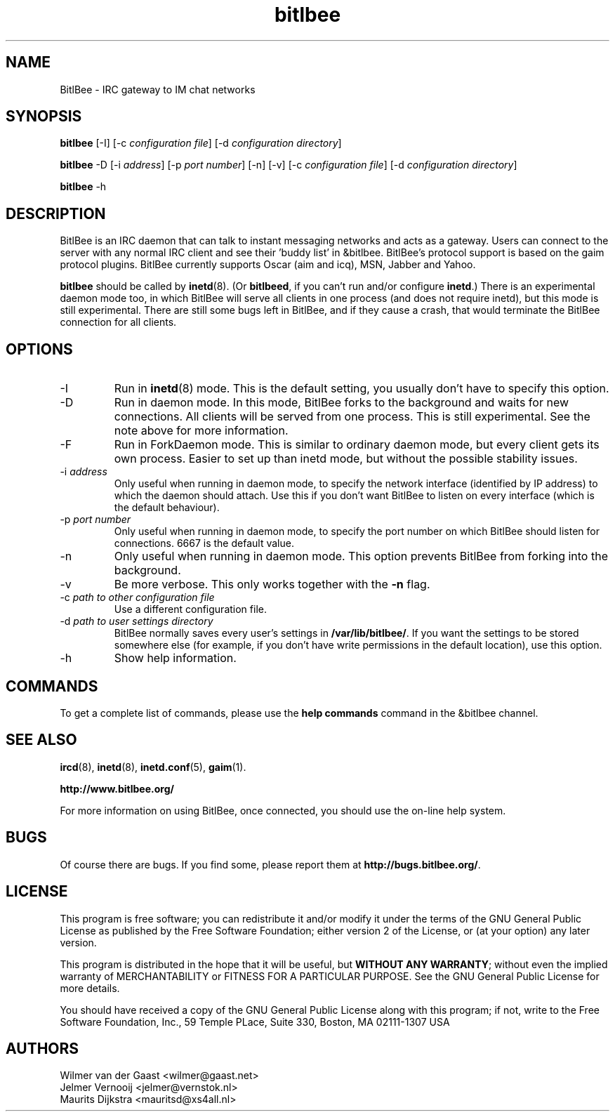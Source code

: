 .\" BitlBee is free software; you can redistribute it and/or modify
.\" it under the terms of the GNU General Public License as published by
.\" the Free Software Foundation; either version 2 of the License, or
.\" (at your option) any later version.
.\"
.\" This program is distributed in the hope that it will be useful,
.\" but WITHOUT ANY WARRANTY; without even the implied warranty of
.\" MERCHANTABILITY or FITNESS FOR A PARTICULAR PURPOSE.  See the
.\" GNU General Public License for more details.
.\"
.\" You should have received a copy of the GNU General Public License
.\" along with this program; see the file COPYING.  If not, write to
.\" the Free Software Foundation, 675 Mass Ave, Cambridge, MA 02139, USA.
.\"
.TH bitlbee 8 "07 March 2004"
.SH NAME
BitlBee \- IRC gateway to IM chat networks
.SH SYNOPSIS
.PP
.B bitlbee
[-I]
[-c \fIconfiguration file\fP]
[-d \fIconfiguration directory\fP]
.PP
.B bitlbee
-D
[-i \fIaddress\fP]
[-p \fIport number\fP]
[-n]
[-v]
[-c \fIconfiguration file\fP]
[-d \fIconfiguration directory\fP]
.PP
.B bitlbee
-h
.RI
.SH DESCRIPTION
BitlBee is an IRC daemon that can talk to instant messaging 
networks and acts as a gateway. Users can connect to the server
with any normal IRC client and see their 'buddy list' in
&bitlbee. BitlBee's protocol support is based on the gaim 
protocol plugins. BitlBee currently supports Oscar (aim and icq), 
MSN, Jabber and Yahoo.

\fBbitlbee\fP should be called by
.BR inetd (8).
(Or \fBbitlbeed\fP,
if you can't run and/or configure \fBinetd\fP.) There is an experimental
daemon mode too, in which BitlBee will serve all clients in one process
(and does not require inetd), but this mode is still experimental.
There are still some bugs left in BitlBee, and if they cause a crash,
that would terminate the BitlBee connection for all clients.
.PP
.SH OPTIONS
.PP
.IP "-I"
Run in 
.BR inetd (8)
mode. This is the default setting, you usually don't have to specify this
option.
.IP "-D"
Run in daemon mode. In this mode, BitlBee forks to the background and
waits for new connections. All clients will be served from one process.
This is still experimental. See the note above for more information.
.IP "-F"
Run in ForkDaemon mode. This is similar to ordinary daemon mode, but every
client gets its own process. Easier to set up than inetd mode, but without
the possible stability issues.
.IP "-i \fIaddress\fP"
Only useful when running in daemon mode, to specify the network interface
(identified by IP address) to which the daemon should attach. Use this if
you don't want BitlBee to listen on every interface (which is the default
behaviour).
.IP "-p \fIport number\fP"
Only useful when running in daemon mode, to specify the port number on
which BitlBee should listen for connections. 6667 is the default value.
.IP "-n"
Only useful when running in daemon mode. This option prevents BitlBee from
forking into the background.
.IP "-v"
Be more verbose. This only works together with the \fB-n\fP flag.
.IP "-c \fIpath to other configuration file\fP"
Use a different configuration file.
.IP "-d \fIpath to user settings directory\fP"
BitlBee normally saves every user's settings in \fB/var/lib/bitlbee/\fP. If
you want the settings to be stored somewhere else (for example, if you don't
have write permissions in the default location), use this option.
.IP "-h"
Show help information.
.SH COMMANDS
To get a complete list of commands, please use the \fBhelp commands\fP
command in the &bitlbee channel.
.SH "SEE ALSO"
.BR ircd (8), 
.BR inetd (8), 
.BR inetd.conf (5), 
.BR gaim (1).

.BR http://www.bitlbee.org/

For more information on using BitlBee, once connected, you should use
the on-line help system.
.SH BUGS
Of course there are bugs. If you find some, please report them at
\fBhttp://bugs.bitlbee.org/\fP.
.SH LICENSE
This program is free software; you can redistribute it and/or modify
it under the terms of the GNU General Public License as published by
the Free Software Foundation; either version 2 of the License, or
(at your option) any later version.
.PP
This program is distributed in the hope that it will be useful, but
\fBWITHOUT ANY WARRANTY\fR; without even the implied warranty of
MERCHANTABILITY or FITNESS FOR A PARTICULAR PURPOSE.  See the GNU 
General Public License for more details.
.PP
You should have received a copy of the GNU General Public License 
along with this program; if not, write to the Free Software
Foundation, Inc., 59 Temple PLace, Suite 330, Boston, MA  02111-1307  USA
.SH AUTHORS
.PP
 Wilmer van der Gaast <wilmer@gaast.net>
.BR
 Jelmer Vernooij <jelmer@vernstok.nl>
.BR
 Maurits Dijkstra <mauritsd@xs4all.nl>
